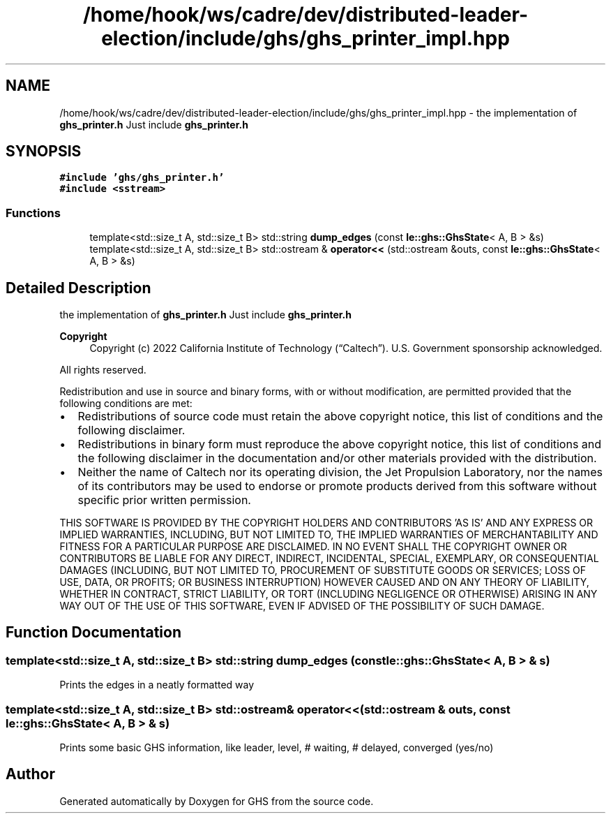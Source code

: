 .TH "/home/hook/ws/cadre/dev/distributed-leader-election/include/ghs/ghs_printer_impl.hpp" 3 "Mon Jun 6 2022" "GHS" \" -*- nroff -*-
.ad l
.nh
.SH NAME
/home/hook/ws/cadre/dev/distributed-leader-election/include/ghs/ghs_printer_impl.hpp \- the implementation of \fBghs_printer\&.h\fP Just include \fBghs_printer\&.h\fP  

.SH SYNOPSIS
.br
.PP
\fC#include 'ghs/ghs_printer\&.h'\fP
.br
\fC#include <sstream>\fP
.br

.SS "Functions"

.in +1c
.ti -1c
.RI "template<std::size_t A, std::size_t B> std::string \fBdump_edges\fP (const \fBle::ghs::GhsState\fP< A, B > &s)"
.br
.ti -1c
.RI "template<std::size_t A, std::size_t B> std::ostream & \fBoperator<<\fP (std::ostream &outs, const \fBle::ghs::GhsState\fP< A, B > &s)"
.br
.in -1c
.SH "Detailed Description"
.PP 
the implementation of \fBghs_printer\&.h\fP Just include \fBghs_printer\&.h\fP 


.PP
\fBCopyright\fP
.RS 4
Copyright (c) 2022 California Institute of Technology (“Caltech”)\&. U\&.S\&. Government sponsorship acknowledged\&.
.RE
.PP
All rights reserved\&.
.PP
Redistribution and use in source and binary forms, with or without modification, are permitted provided that the following conditions are met:
.PP
.IP "\(bu" 2
Redistributions of source code must retain the above copyright notice, this list of conditions and the following disclaimer\&.
.IP "\(bu" 2
Redistributions in binary form must reproduce the above copyright notice, this list of conditions and the following disclaimer in the documentation and/or other materials provided with the distribution\&.
.IP "\(bu" 2
Neither the name of Caltech nor its operating division, the Jet Propulsion Laboratory, nor the names of its contributors may be used to endorse or promote products derived from this software without specific prior written permission\&.
.PP
.PP
THIS SOFTWARE IS PROVIDED BY THE COPYRIGHT HOLDERS AND CONTRIBUTORS 'AS IS' AND ANY EXPRESS OR IMPLIED WARRANTIES, INCLUDING, BUT NOT LIMITED TO, THE IMPLIED WARRANTIES OF MERCHANTABILITY AND FITNESS FOR A PARTICULAR PURPOSE ARE DISCLAIMED\&. IN NO EVENT SHALL THE COPYRIGHT OWNER OR CONTRIBUTORS BE LIABLE FOR ANY DIRECT, INDIRECT, INCIDENTAL, SPECIAL, EXEMPLARY, OR CONSEQUENTIAL DAMAGES (INCLUDING, BUT NOT LIMITED TO, PROCUREMENT OF SUBSTITUTE GOODS OR SERVICES; LOSS OF USE, DATA, OR PROFITS; OR BUSINESS INTERRUPTION) HOWEVER CAUSED AND ON ANY THEORY OF LIABILITY, WHETHER IN CONTRACT, STRICT LIABILITY, OR TORT (INCLUDING NEGLIGENCE OR OTHERWISE) ARISING IN ANY WAY OUT OF THE USE OF THIS SOFTWARE, EVEN IF ADVISED OF THE POSSIBILITY OF SUCH DAMAGE\&. 
.SH "Function Documentation"
.PP 
.SS "template<std::size_t A, std::size_t B> std::string dump_edges (const \fBle::ghs::GhsState\fP< A, B > & s)"
Prints the edges in a neatly formatted way 
.SS "template<std::size_t A, std::size_t B> std::ostream& operator<< (std::ostream & outs, const \fBle::ghs::GhsState\fP< A, B > & s)"
Prints some basic GHS information, like leader, level, # waiting, # delayed, converged (yes/no) 
.SH "Author"
.PP 
Generated automatically by Doxygen for GHS from the source code\&.

